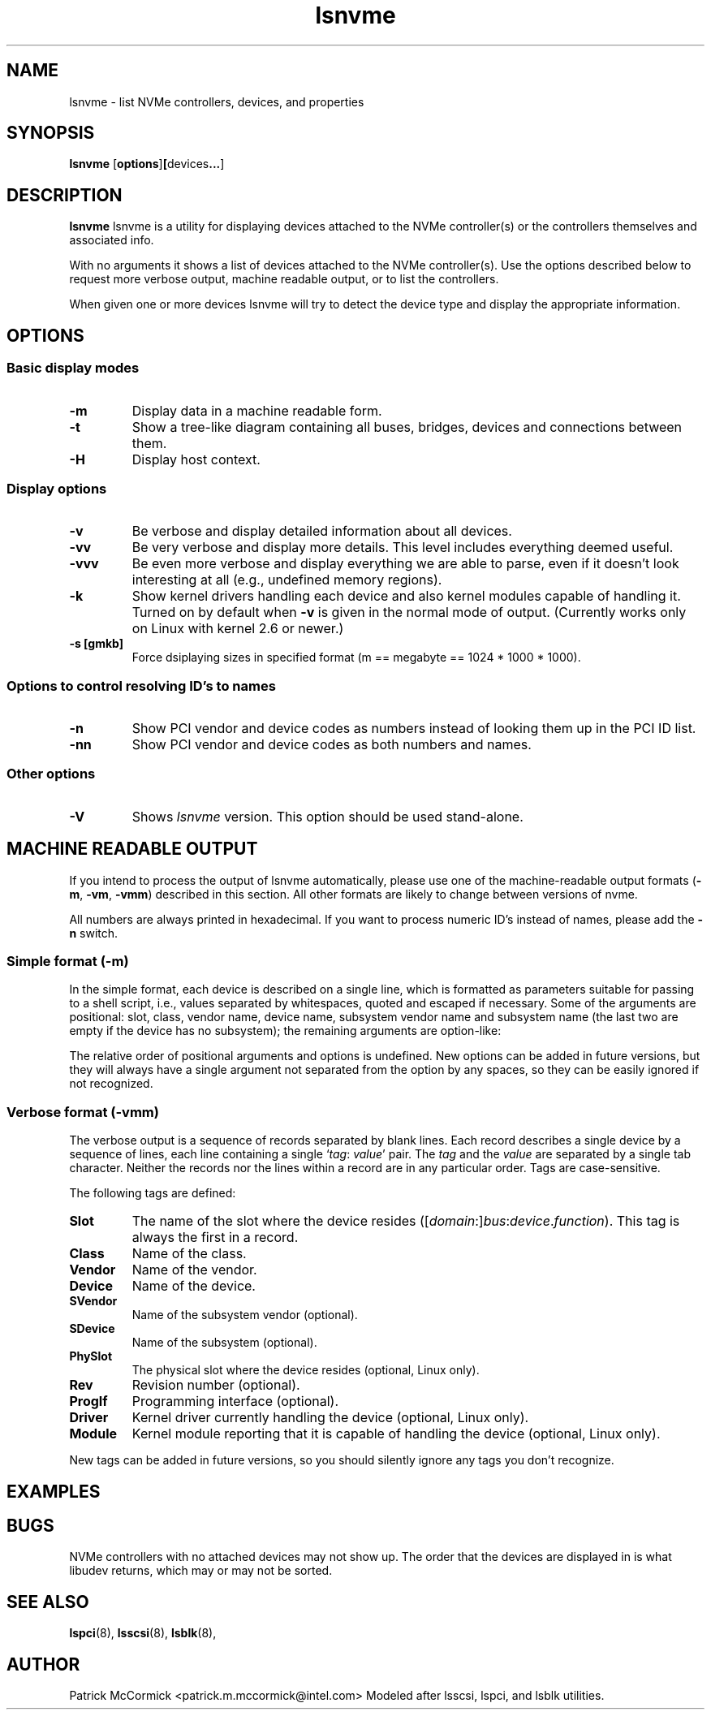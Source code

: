 .TH lsnvme 8 "24 AUgust 2015" "lsnvme-0.1"
.IX lsnvme
.SH NAME
lsnvme \- list NVMe controllers, devices, and properties
.SH SYNOPSIS
.B lsnvme
.RB [ options ] [ devices ... ]
.SH DESCRIPTION
.B lsnvme
lsnvme is a utility for displaying devices attached to the NVMe controller(s)
or the controllers themselves and associated info.

With no arguments it shows a list of devices attached to the NVMe controller(s).
Use the options described below to request more verbose output, machine 
readable output, or to list the controllers.

When given one or more devices lsnvme will try to detect the device type and
display the appropriate information.

.SH OPTIONS

.SS Basic display modes
.TP
.B -m
Display data in a machine readable form.
.TP
.B -t
Show a tree-like diagram containing all buses, bridges, devices and connections
between them.
.TP
.B -H
Display host context.

.SS Display options
.TP
.B -v
Be verbose and display detailed information about all devices.
.TP
.B -vv
Be very verbose and display more details. This level includes everything deemed
useful.
.TP
.B -vvv
Be even more verbose and display everything we are able to parse,
even if it doesn't look interesting at all (e.g., undefined memory regions).
.TP
.B -k
Show kernel drivers handling each device and also kernel modules capable of handling it.
Turned on by default when
.B -v
is given in the normal mode of output.
(Currently works only on Linux with kernel 2.6 or newer.)
.TP
.B -s [gmkb]
Force dsiplaying sizes in specified format (m == megabyte == 1024 * 1000 * 1000).

.SS Options to control resolving ID's to names
.TP
.B -n
Show PCI vendor and device codes as numbers instead of looking them up in the
PCI ID list.
.TP
.B -nn
Show PCI vendor and device codes as both numbers and names.

.SS Other options
.TP
.B -V
Shows
.I lsnvme
version. This option should be used stand-alone.

.SH MACHINE READABLE OUTPUT
If you intend to process the output of lsnvme automatically, please use one of the
machine-readable output formats
.RB ( -m ,
.BR -vm ,
.BR -vmm )
described in this section. All other formats are likely to change
between versions of nvme.

.P
All numbers are always printed in hexadecimal. If you want to process numeric ID's instead of
names, please add the
.B -n
switch.

.SS Simple format (-m)

In the simple format, each device is described on a single line, which is
formatted as parameters suitable for passing to a shell script, i.e., values
separated by whitespaces, quoted and escaped if necessary.
Some of the arguments are positional: slot, class, vendor name, device name,
subsystem vendor name and subsystem name (the last two are empty if
the device has no subsystem); the remaining arguments are option-like:
.P
The relative order of positional arguments and options is undefined.
New options can be added in future versions, but they will always
have a single argument not separated from the option by any spaces,
so they can be easily ignored if not recognized.

.SS Verbose format (-vmm)

The verbose output is a sequence of records separated by blank lines.
Each record describes a single device by a sequence of lines, each line
containing a single
.RI ` tag :
.IR value '
pair. The
.I tag
and the
.I value
are separated by a single tab character.
Neither the records nor the lines within a record are in any particular order.
Tags are case-sensitive.

.P
The following tags are defined:

.TP
.B Slot
The name of the slot where the device resides
.RI ([ domain :] bus : device . function ).
This tag is always the first in a record.

.TP
.B Class
Name of the class.

.TP
.B Vendor
Name of the vendor.

.TP
.B Device
Name of the device.

.TP
.B SVendor
Name of the subsystem vendor (optional).

.TP
.B SDevice
Name of the subsystem (optional).

.TP
.B PhySlot
The physical slot where the device resides (optional, Linux only).

.TP
.B Rev
Revision number (optional).

.TP
.B ProgIf
Programming interface (optional).

.TP
.B Driver
Kernel driver currently handling the device (optional, Linux only).

.TP
.B Module
Kernel module reporting that it is capable of handling the device
(optional, Linux only).

.P
New tags can be added in future versions, so you should silently ignore any tags you don't recognize.

.SH EXAMPLES
.SH BUGS
NVMe controllers with no attached devices may not show up.
The order that the devices are displayed in is what libudev returns, which may or may not be sorted.

.SH SEE ALSO
.BR lspci (8),
.BR lsscsi (8),
.BR lsblk (8),

.SH AUTHOR
Patrick McCormick <patrick.m.mccormick@intel.com>
Modeled after lsscsi, lspci, and lsblk utilities.
